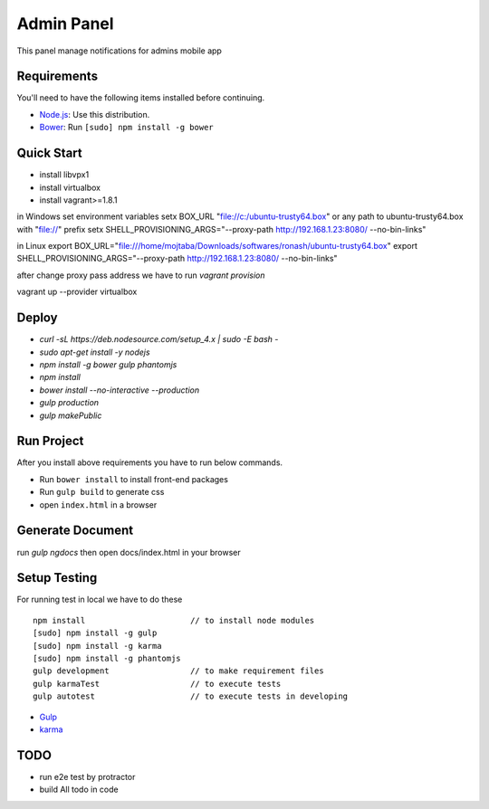 ###########
Admin Panel
###########
 .. image:: https://api.codacy.com/project/badge/grade/0f2c136aa81648eebf1ffe2b95ede816
  :target: https://www.codacy.com/app/myOrg/adminsPanel
 .. image:: https://travis-ci.org/fingerpich/adminsPanel.svg?branch=develop
  :target: https://travis-ci.org/fingerpich/adminsPanel
 .. image:: https://api.codacy.com/project/badge/coverage/0f2c136aa81648eebf1ffe2b95ede816
  :target: https://www.codacy.com/app/myOrg/adminsPanel

This panel manage notifications for admins mobile app

Requirements
------------

You'll need to have the following items installed before continuing.

- `Node.js <https://github.com/nodesource/distributions>`_: Use this distribution.
- `Bower <http://bower.io>`_: Run ``[sudo] npm install -g bower``

Quick Start
-----------
- install libvpx1
- install virtualbox
- install vagrant>=1.8.1

in Windows
set environment variables
setx BOX_URL "file://c:/ubuntu-trusty64.box" or any path to ubuntu-trusty64.box with "file://" prefix
setx SHELL_PROVISIONING_ARGS="--proxy-path http://192.168.1.23:8080/ --no-bin-links"

in Linux
export BOX_URL="file:///home/mojtaba/Downloads/softwares/ronash/ubuntu-trusty64.box"
export SHELL_PROVISIONING_ARGS="--proxy-path http://192.168.1.23:8080/ --no-bin-links"

after change proxy pass address we have to run `vagrant provision`

vagrant up --provider virtualbox


Deploy
------

- `curl -sL https://deb.nodesource.com/setup_4.x | sudo -E bash -`
- `sudo apt-get install -y nodejs`
- `npm install -g bower gulp phantomjs`
- `npm install`
- `bower install --no-interactive --production`
- `gulp production`
- `gulp makePublic`

Run Project
-----------

After you install above requirements you have to run below commands.

- Run ``bower install`` to install front-end packages
- Run ``gulp build`` to generate css
- open ``index.html`` in a browser

Generate Document
-----------------

run `gulp ngdocs` then open docs/index.html in your browser


Setup Testing
-------------

For running test in local we have to do these

::

    npm install                      // to install node modules
    [sudo] npm install -g gulp
    [sudo] npm install -g karma
    [sudo] npm install -g phantomjs
    gulp development                 // to make requirement files
    gulp karmaTest                   // to execute tests
    gulp autotest                    // to execute tests in developing

* `Gulp <http://gulpjs.com>`_
* `karma <https://karma-runner.github.io>`_

TODO
----
- run e2e test by protractor
- build All todo in code
